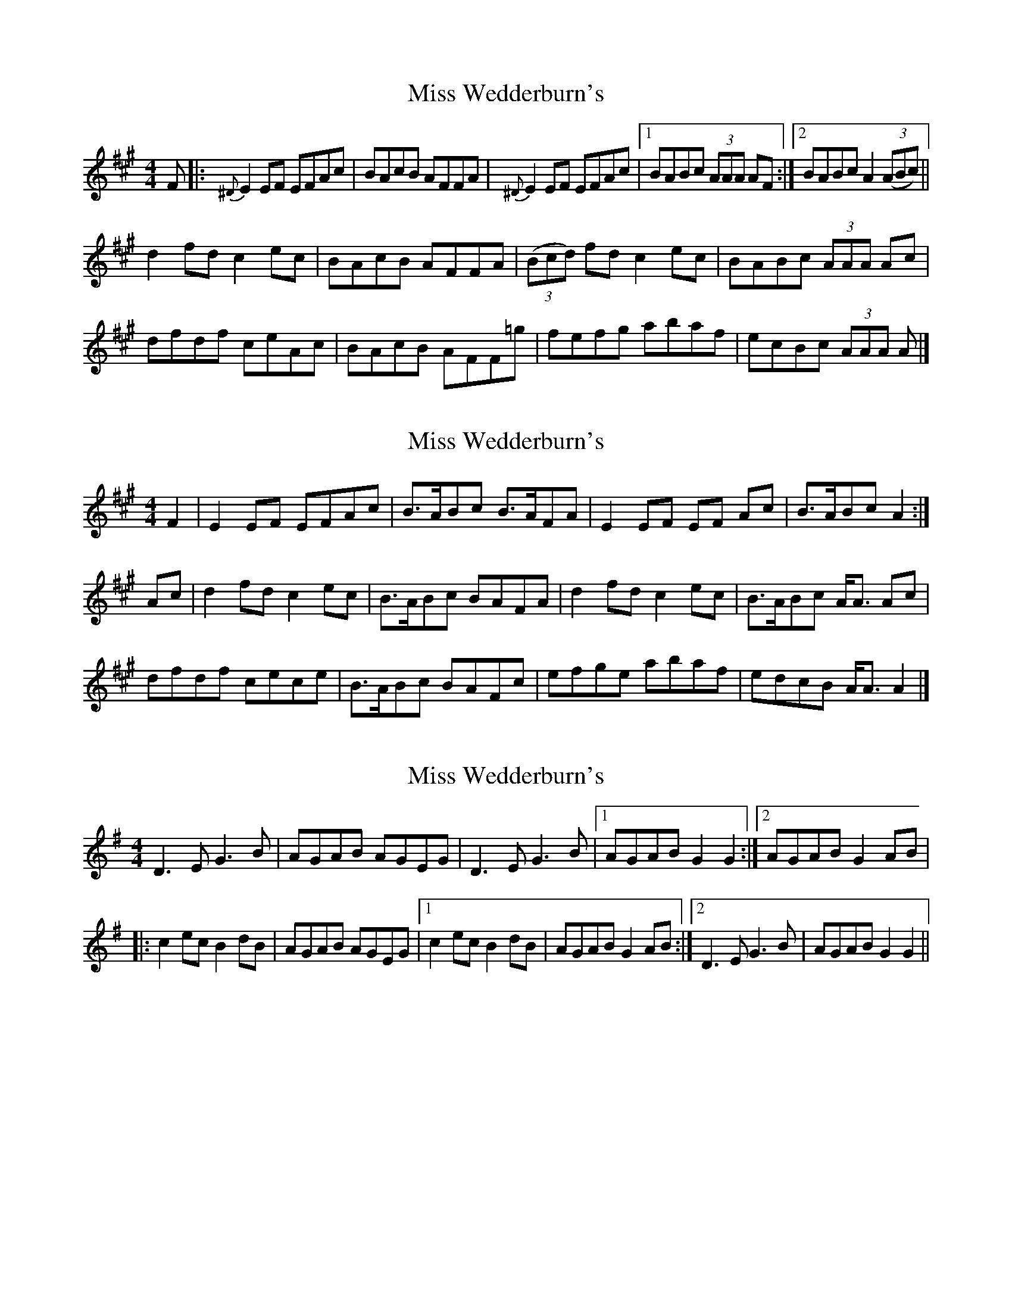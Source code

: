 X: 1
T: Miss Wedderburn's
Z: DonaldK
S: https://thesession.org/tunes/6992#setting6992
R: reel
M: 4/4
L: 1/8
K: Amaj
F|:{^D}E2 EF EFAc|BAcB AFFA|{^D}E2 EF EFAc|[1 BABc (3AAA AF:|[2 BABc A2 ((3ABc)||
d2 fd c2 ec|BAcB AFFA|((3Bcd) fd c2 ec|BABc (3AAA Ac|
dfdf ceAc|BAcB AFF=g|fefg abaf|ecBc (3AAA A|]
X: 2
T: Miss Wedderburn's
Z: Nigel Gatherer
S: https://thesession.org/tunes/6992#setting21866
R: reel
M: 4/4
L: 1/8
K: Amaj
F2 | E2 EF EFAc | B>ABc B>AFA | E2 EF EF Ac | B>ABc A2 :|
Ac | d2 fd c2 ec | B>ABc BAFA | d2 fd c2 ec | B>ABc A<A Ac |
dfdf cece | B>ABc BAFc | efge abaf | edcB A<A A2 |]
X: 3
T: Miss Wedderburn's
Z: Mr G. Cunningham
S: https://thesession.org/tunes/6992#setting23797
R: reel
M: 4/4
L: 1/8
K: Gmaj
D3 E G3 B|AGAB AGEG|D3 E G3 B|1AGAB G2 G2:|2AGAB G2 AB|
|:c2 ec B2 dB|AGAB AGEG|1c2 ec B2 dB|AGAB G2 AB:|2D3 E G3 B|AGAB G2 G2||
